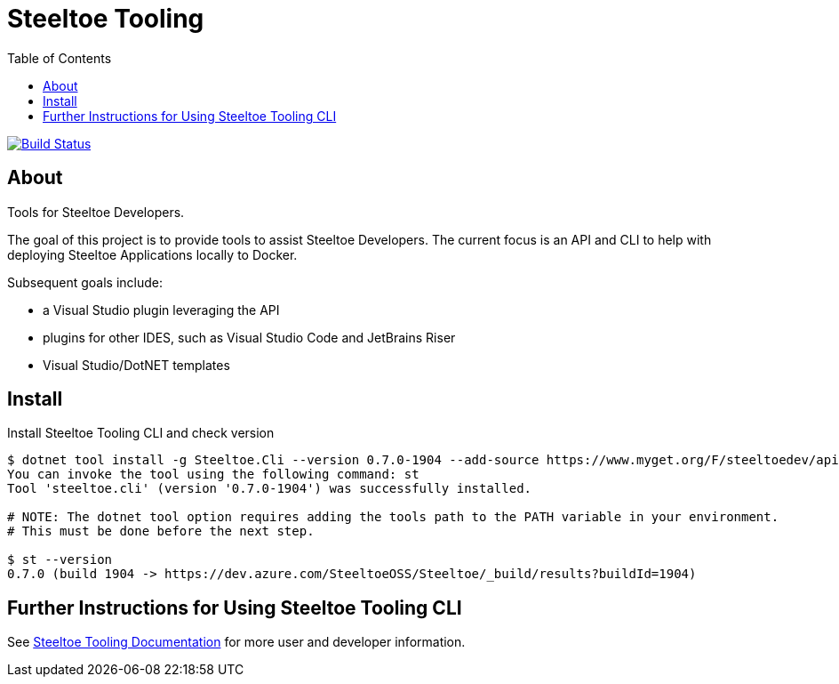 :branch: master
:uri-build: https://dev.azure.com/SteeltoeOSS/Steeltoe/_build?definitionId=11&_a=summary
:uri-build-status: https://dev.azure.com/SteeltoeOSS/Steeltoe/_apis/build/status/SteeltoeOSS.Tooling?branchName={branch}

= Steeltoe Tooling
:toc:
:toclevels: 2

image:{uri-build-status}["Build Status", link={uri-build}]

== About

Tools for Steeltoe Developers.

The goal of this project is to provide tools to assist Steeltoe Developers.
The current focus is an API and CLI to help with deploying Steeltoe Applications locally to Docker.

Subsequent goals include:

* a Visual Studio plugin leveraging the API
* plugins for other IDES, such as Visual Studio Code and JetBrains Riser
* Visual Studio/DotNET templates

== Install

.Install Steeltoe Tooling CLI and check version
----
$ dotnet tool install -g Steeltoe.Cli --version 0.7.0-1904 --add-source https://www.myget.org/F/steeltoedev/api/v3/index.json
You can invoke the tool using the following command: st
Tool 'steeltoe.cli' (version '0.7.0-1904') was successfully installed.

# NOTE: The dotnet tool option requires adding the tools path to the PATH variable in your environment. 
# This must be done before the next step.  

$ st --version
0.7.0 (build 1904 -> https://dev.azure.com/SteeltoeOSS/Steeltoe/_build/results?buildId=1904)
----

== Further Instructions for Using Steeltoe Tooling CLI

See https://dev.steeltoe.io/docs/3/developer-tools/cli/[Steeltoe Tooling Documentation] for more user and developer information.

